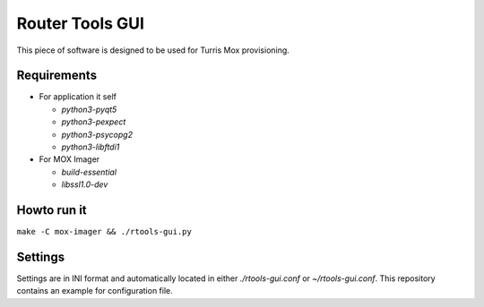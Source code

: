 Router Tools GUI
================

This piece of software is designed to be used for Turris Mox provisioning.

Requirements
------------

- For application it self

  - `python3-pyqt5`
  - `python3-pexpect`
  - `python3-psycopg2`
  - `python3-libftdi1`

- For MOX Imager

  - `build-essential`
  - `libssl1.0-dev`


Howto run it
------------

``make -C mox-imager && ./rtools-gui.py``

Settings
--------

Settings are in INI format and automatically located in either `./rtools-gui.conf`
or `~/rtools-gui.conf`. This repository contains an example for configuration
file.
